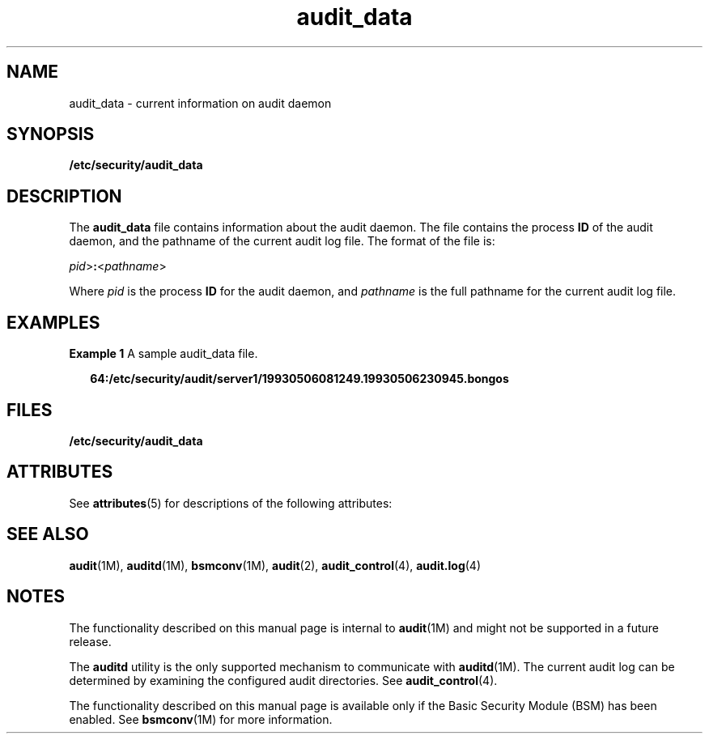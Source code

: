 '\" te
.\" CDDL HEADER START
.\"
.\" The contents of this file are subject to the terms of the
.\" Common Development and Distribution License (the "License").  
.\" You may not use this file except in compliance with the License.
.\"
.\" You can obtain a copy of the license at usr/src/OPENSOLARIS.LICENSE
.\" or http://www.opensolaris.org/os/licensing.
.\" See the License for the specific language governing permissions
.\" and limitations under the License.
.\"
.\" When distributing Covered Code, include this CDDL HEADER in each
.\" file and include the License file at usr/src/OPENSOLARIS.LICENSE.
.\" If applicable, add the following below this CDDL HEADER, with the
.\" fields enclosed by brackets "[]" replaced with your own identifying
.\" information: Portions Copyright [yyyy] [name of copyright owner]
.\"
.\" CDDL HEADER END
.\" Copyright (c) 2002, Sun Microsystems, Inc.
.TH audit_data 4 "14 Nov 2002" "SunOS 5.11" "File Formats"
.SH NAME
audit_data \- current information on audit daemon
.SH SYNOPSIS
.LP
.nf
\fB/etc/security/audit_data\fR
.fi

.SH DESCRIPTION
.LP
The \fBaudit_data\fR file contains information about the audit daemon. The file contains the process \fBID\fR of the audit daemon, and the pathname of the current audit log file. The format of the file is:
.LP
\fIpid\fR>\fB:\fR<\fIpathname\fR>
.LP
Where \fIpid\fR is the process \fBID\fR for the audit daemon, and \fIpathname\fR is the full pathname for the current audit log file.
.SH EXAMPLES
.LP
\fBExample 1 \fRA sample audit_data file.
.sp
.in +2
.nf
\fB64:/etc/security/audit/server1/19930506081249.19930506230945.bongos\fR
.fi
.in -2
.sp

.SH FILES
.sp
.ne 2
.mk
.na
\fB\fB/etc/security/audit_data\fR\fR
.ad
.RS 28n
.rt  

.RE

.SH ATTRIBUTES
.LP
See \fBattributes\fR(5) for descriptions of the following attributes:
.sp

.sp
.TS
tab() box;
cw(2.75i) |cw(2.75i) 
lw(2.75i) |lw(2.75i) 
.
ATTRIBUTE TYPEATTRIBUTE VALUE
_
Interface StabilityObsolete
.TE

.SH SEE ALSO
.LP
\fBaudit\fR(1M), \fBauditd\fR(1M), \fBbsmconv\fR(1M), \fBaudit\fR(2), \fBaudit_control\fR(4), \fBaudit.log\fR(4)
.SH NOTES
.LP
The functionality described on this manual page is internal to \fBaudit\fR(1M) and might not be supported in a future release.
.LP
The \fBauditd\fR utility is the only supported mechanism to communicate with \fBauditd\fR(1M). The current audit log can be determined by examining
the configured audit directories. See \fBaudit_control\fR(4).
.LP
The functionality described on this manual page is available only if the Basic Security Module (BSM) has been enabled. See \fBbsmconv\fR(1M) for more information.
